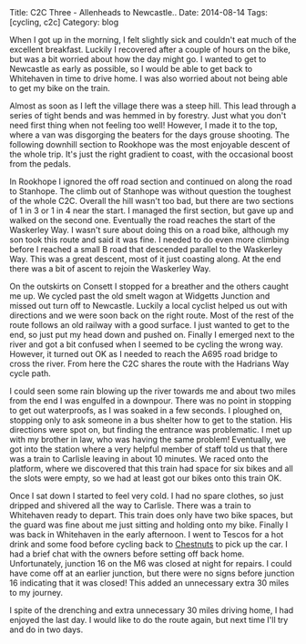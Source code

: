#+STARTUP: showall indent
#+STARTUP: hidestars
#+OPTIONS: H:2 num:nil tags:nil toc:nil timestamps:nil
#+BEGIN_HTML
Title: C2C Three - Allenheads to Newcastle..
Date: 2014-08-14
Tags: [cycling, c2c]
Category: blog

#+END_HTML

#+BEGIN_HTML
<!-- PELICAN_BEGIN_SUMMARY -->
<div class="photofloatl">
<a class="fancybox-thumb" rel="fancybox-thumb"  title="Sculpture on the outskirts of Consett." href="/images/2014-08-C2C/IMG_20140814_11312.jpg"><img
 width="200" alt="Sculpture on the outskirts of Consett." title="Sculpture on the outskirts of Consett." src="/images/2014-08-C2C/thumb.IMG_20140814_11312.jpg" /></a>

</div>
#+END_HTML

When I got up in the morning, I felt slightly sick and couldn't eat
much of the excellent breakfast. Luckily I recovered after a couple of
hours on the bike, but was a bit worried about how the day might go.
I wanted to get to Newcastle as early as possible, so I would be able
to get back to Whitehaven in time to drive home. I was also worried
about not being able to get my bike on the train.

#+BEGIN_HTML
<!-- PELICAN_END_SUMMARY -->
#+END_HTML

Almost as soon as I left the village there was a steep hill. This lead
through a series of tight bends and was hemmed in by forestry. Just
what you don't need first thing when not feeling too well! However, I
made it to the top, where a van was disgorging the beaters for the
days grouse shooting. The following downhill section to Rookhope was
the most enjoyable descent of the whole trip. It's just the right
gradient to coast, with the occasional boost from the pedals.

In Rookhope I ignored the off road section and continued on along the
road to Stanhope. The climb out of Stanhope was without question the
toughest of the whole C2C.  Overall the hill wasn't too bad, but there
are two sections of 1 in 3 or 1 in 4 near the start. I managed the
first section, but gave up and walked on the second one. Eventually
the road reaches the start of the Waskerley Way. I wasn't sure about
doing this on a road bike, although my son took this route and said it
was fine. I needed to do even more climbing before I reached a small B
road that descended parallel to the Waskerley Way. This was a great
descent, most of it just coasting along. At the end there was a bit of
ascent to rejoin the Waskerley Way.

On the outskirts on Consett I stopped for a breather and the others
caught me up. We cycled past the old smelt wagon at Widgetts Junction
and missed out turn off to Newcastle. Luckily a local cyclist helped
us out with directions and we were soon back on the right route. Most
of the rest of the route follows an old railway with a good surface. I
just wanted to get to the end, so just put my head down and pushed
on. Finally I emerged next to the river and got a bit confused when I
seemed to be cycling the wrong way. However, it turned out OK as I
needed to reach the A695 road bridge to cross the river. From here the
C2C shares the route with the Hadrians Way cycle path.

I could seen some rain blowing up the river towards me and about two
miles from the end I was engulfed in a downpour. There was no point in
stopping to get out waterproofs, as I was soaked in a few seconds. I
ploughed on, stopping only to ask someone in a bus shelter how to get
to the station. His directions were spot on, but finding the entrance
was problematic. I met up with my brother in law, who was having the
same problem! Eventually, we got into the station where a very helpful
member of staff told us that there was a train to Carlisle leaving in
about 10 minutes. We raced onto the platform, where we discovered that
this train had space for six bikes and all the slots were empty, so we
had at least got our bikes onto this train OK.

Once I sat down I started to feel very cold. I had no spare clothes,
so just dripped and shivered all the way to Carlisle. There was a
train to Whitehaven ready to depart. This train does only have two
bike spaces, but the guard was fine about me just sitting and holding
onto my bike. Finally I was back in Whitehaven in the early
afternoon. I went to Tescos for a hot drink and some food before
cycling back to [[http://www.chestnuts-whitehaven.com][Chestnuts]] to pick up the car. I had a brief chat with
the owners before setting off back home. Unfortunately, junction 16 on
the M6 was closed at night for repairs. I could have come off at an
earlier junction, but there were no signs before junction 16
indicating that it was closed! This added an unnecessary extra 30
miles to my journey.

I spite of the drenching and extra unnecessary 30 miles driving home,
I had enjoyed the last day. I would like to do the route again, but
next time I'll try and do in two days.
